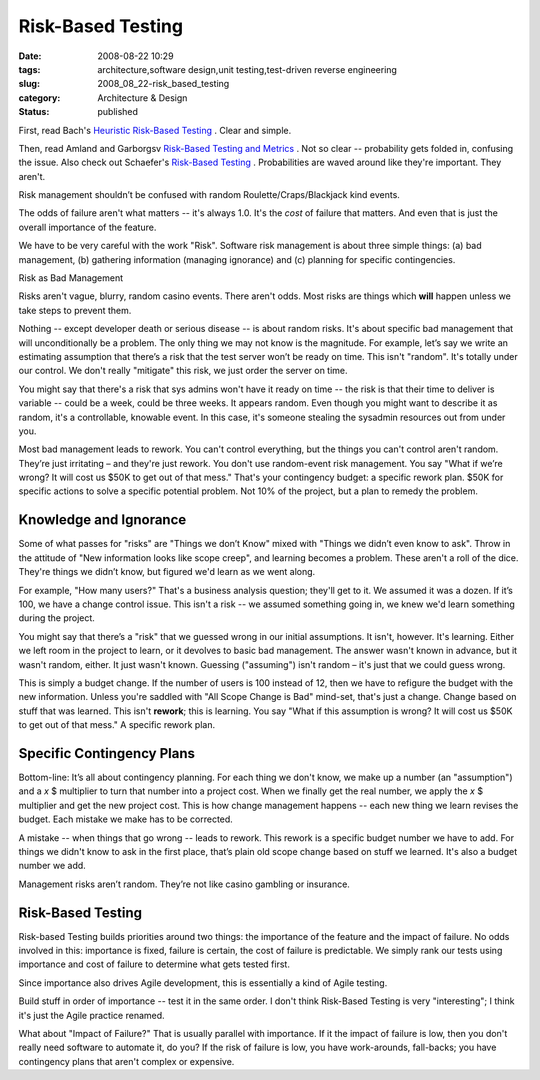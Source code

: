 Risk-Based Testing
==================

:date: 2008-08-22 10:29
:tags: architecture,software design,unit testing,test-driven reverse engineering
:slug: 2008_08_22-risk_based_testing
:category: Architecture & Design
:status: published







First, read Bach's `Heuristic Risk-Based Testing <www.satisfice.com/articles/hrbt.pdf>`_ .  Clear and simple.



Then, read Amland and Garborgsv `Risk-Based Testing and Metrics <www.stickyminds.com/getfile.asp?ot=XML&id=13289&fn=XUS31659994file1.doc>`_ .  Not so clear -- probability gets folded in, confusing the issue.  Also check out Schaefer's `Risk-Based Testing <www.cs.tut.fi/tapahtumat/testaus04/schaefer.pdf>`_ .  Probabilities are waved around like they're important.  They aren't.



Risk management shouldn’t be confused with random Roulette/Craps/Blackjack kind events.



The odds of failure aren't what matters -- it's always 1.0.  It's the *cost*  of failure that matters.  And even that is just the overall importance of the feature.



We have to be very careful with the work "Risk".   Software risk management is about three simple things: (a) bad management, (b) gathering information (managing ignorance) and (c) planning for specific contingencies.



Risk as Bad Management



Risks aren't vague, blurry, random casino events.  There aren't odds.  Most risks are things which **will**  happen unless we take steps to prevent them.



Nothing -- except developer death or serious disease -- is about random risks.  It's about specific bad management that will unconditionally be a problem.  The only thing we may not know is the magnitude.  For example, let’s say we write an estimating assumption that there’s a risk that the test server won’t be ready on time.  This isn't "random".  It's totally under our control.  We don't really "mitigate" this risk, we just order the server on time.



You might say that there's a risk that sys admins won't have it ready on time -- the risk is that their time to deliver is variable -- could be a week, could be three weeks.  It appears random.  Even though you might want to describe it as random, it's a controllable, knowable event.  In this case, it's someone stealing the sysadmin resources out from under you.



Most bad management leads to rework.   You can't control everything, but the things you can't control aren't random.  They’re just irritating – and they're just rework.  You don't use random-event risk management.  You say "What if we’re wrong?  It will cost us $50K to get out of that mess."  That's your contingency budget: a specific rework plan.  $50K for specific actions to solve a specific potential problem.  Not 10% of the project, but a plan to remedy the problem.



Knowledge and Ignorance
-----------------------



Some of what passes for "risks" are "Things we don’t Know" mixed with "Things we didn’t even know to ask".  Throw in the attitude of "New information looks like scope creep", and learning becomes a problem.  These aren't a roll of the dice.  They're things we didn’t know, but figured we'd learn as we went along. 



For example, "How many users?"  That's a business analysis question; they'll get to it.  We assumed it was a dozen.  If it’s 100, we have a change control issue.  This isn't a risk -- we assumed something going in, we knew we'd learn something during the project.



You might say that there’s a "risk" that we guessed wrong in our initial assumptions.  It isn't, however.  It's learning.  Either we left room in the project to learn, or it devolves to basic bad management.  The answer wasn't known in advance, but it wasn't random, either.  It just wasn't known.  Guessing ("assuming") isn't random – it's just that we could guess wrong.  



This is simply a budget change.  If the number of users is 100 instead of 12, then we have to refigure the budget with the new information.  Unless you're saddled with "All Scope Change is Bad" mind-set, that's just a change.  Change based on stuff that was learned.  This isn't **rework**; this is learning.  You say "What if this assumption is wrong?  It will cost us $50K to get out of that mess." A specific rework plan.  



Specific Contingency Plans
--------------------------



Bottom-line: It’s all about contingency planning.  For each thing we don't know, we make up a number (an "assumption") and a *x* $ multiplier to turn that number into a project cost.  When we finally get the real number, we apply the *x* $ multiplier and get the new project cost.  This is how change management happens -- each new thing we learn revises the budget.  Each mistake we make has to be corrected.



A mistake -- when things that go wrong -- leads to rework.   This rework is a specific budget number we have to add.  For things we didn't know to ask in the first place, that’s plain old scope change based on stuff we learned.  It's also a budget number we add.



Management risks aren’t random.  They’re not like casino gambling or insurance.



Risk-Based Testing
-------------------



Risk-based Testing builds priorities around two things: the importance of the feature and the impact of failure.  No odds involved in this:  importance is fixed, failure is certain, the cost of failure is predictable.  We simply rank our tests using importance and cost of failure to determine what gets tested first.



Since importance also drives Agile development, this is essentially a kind of Agile testing. 



Build stuff in order of importance -- test it in the same order.  I don't think Risk-Based Testing is very "interesting"; I think it's just the Agile practice renamed.



What about "Impact of Failure?"  That is usually parallel with importance.  If it the impact of failure is low, then you don't really need software to automate it, do you?  If the risk of failure is low, you have work-arounds, fall-backs; you have contingency plans that aren't complex or expensive.




